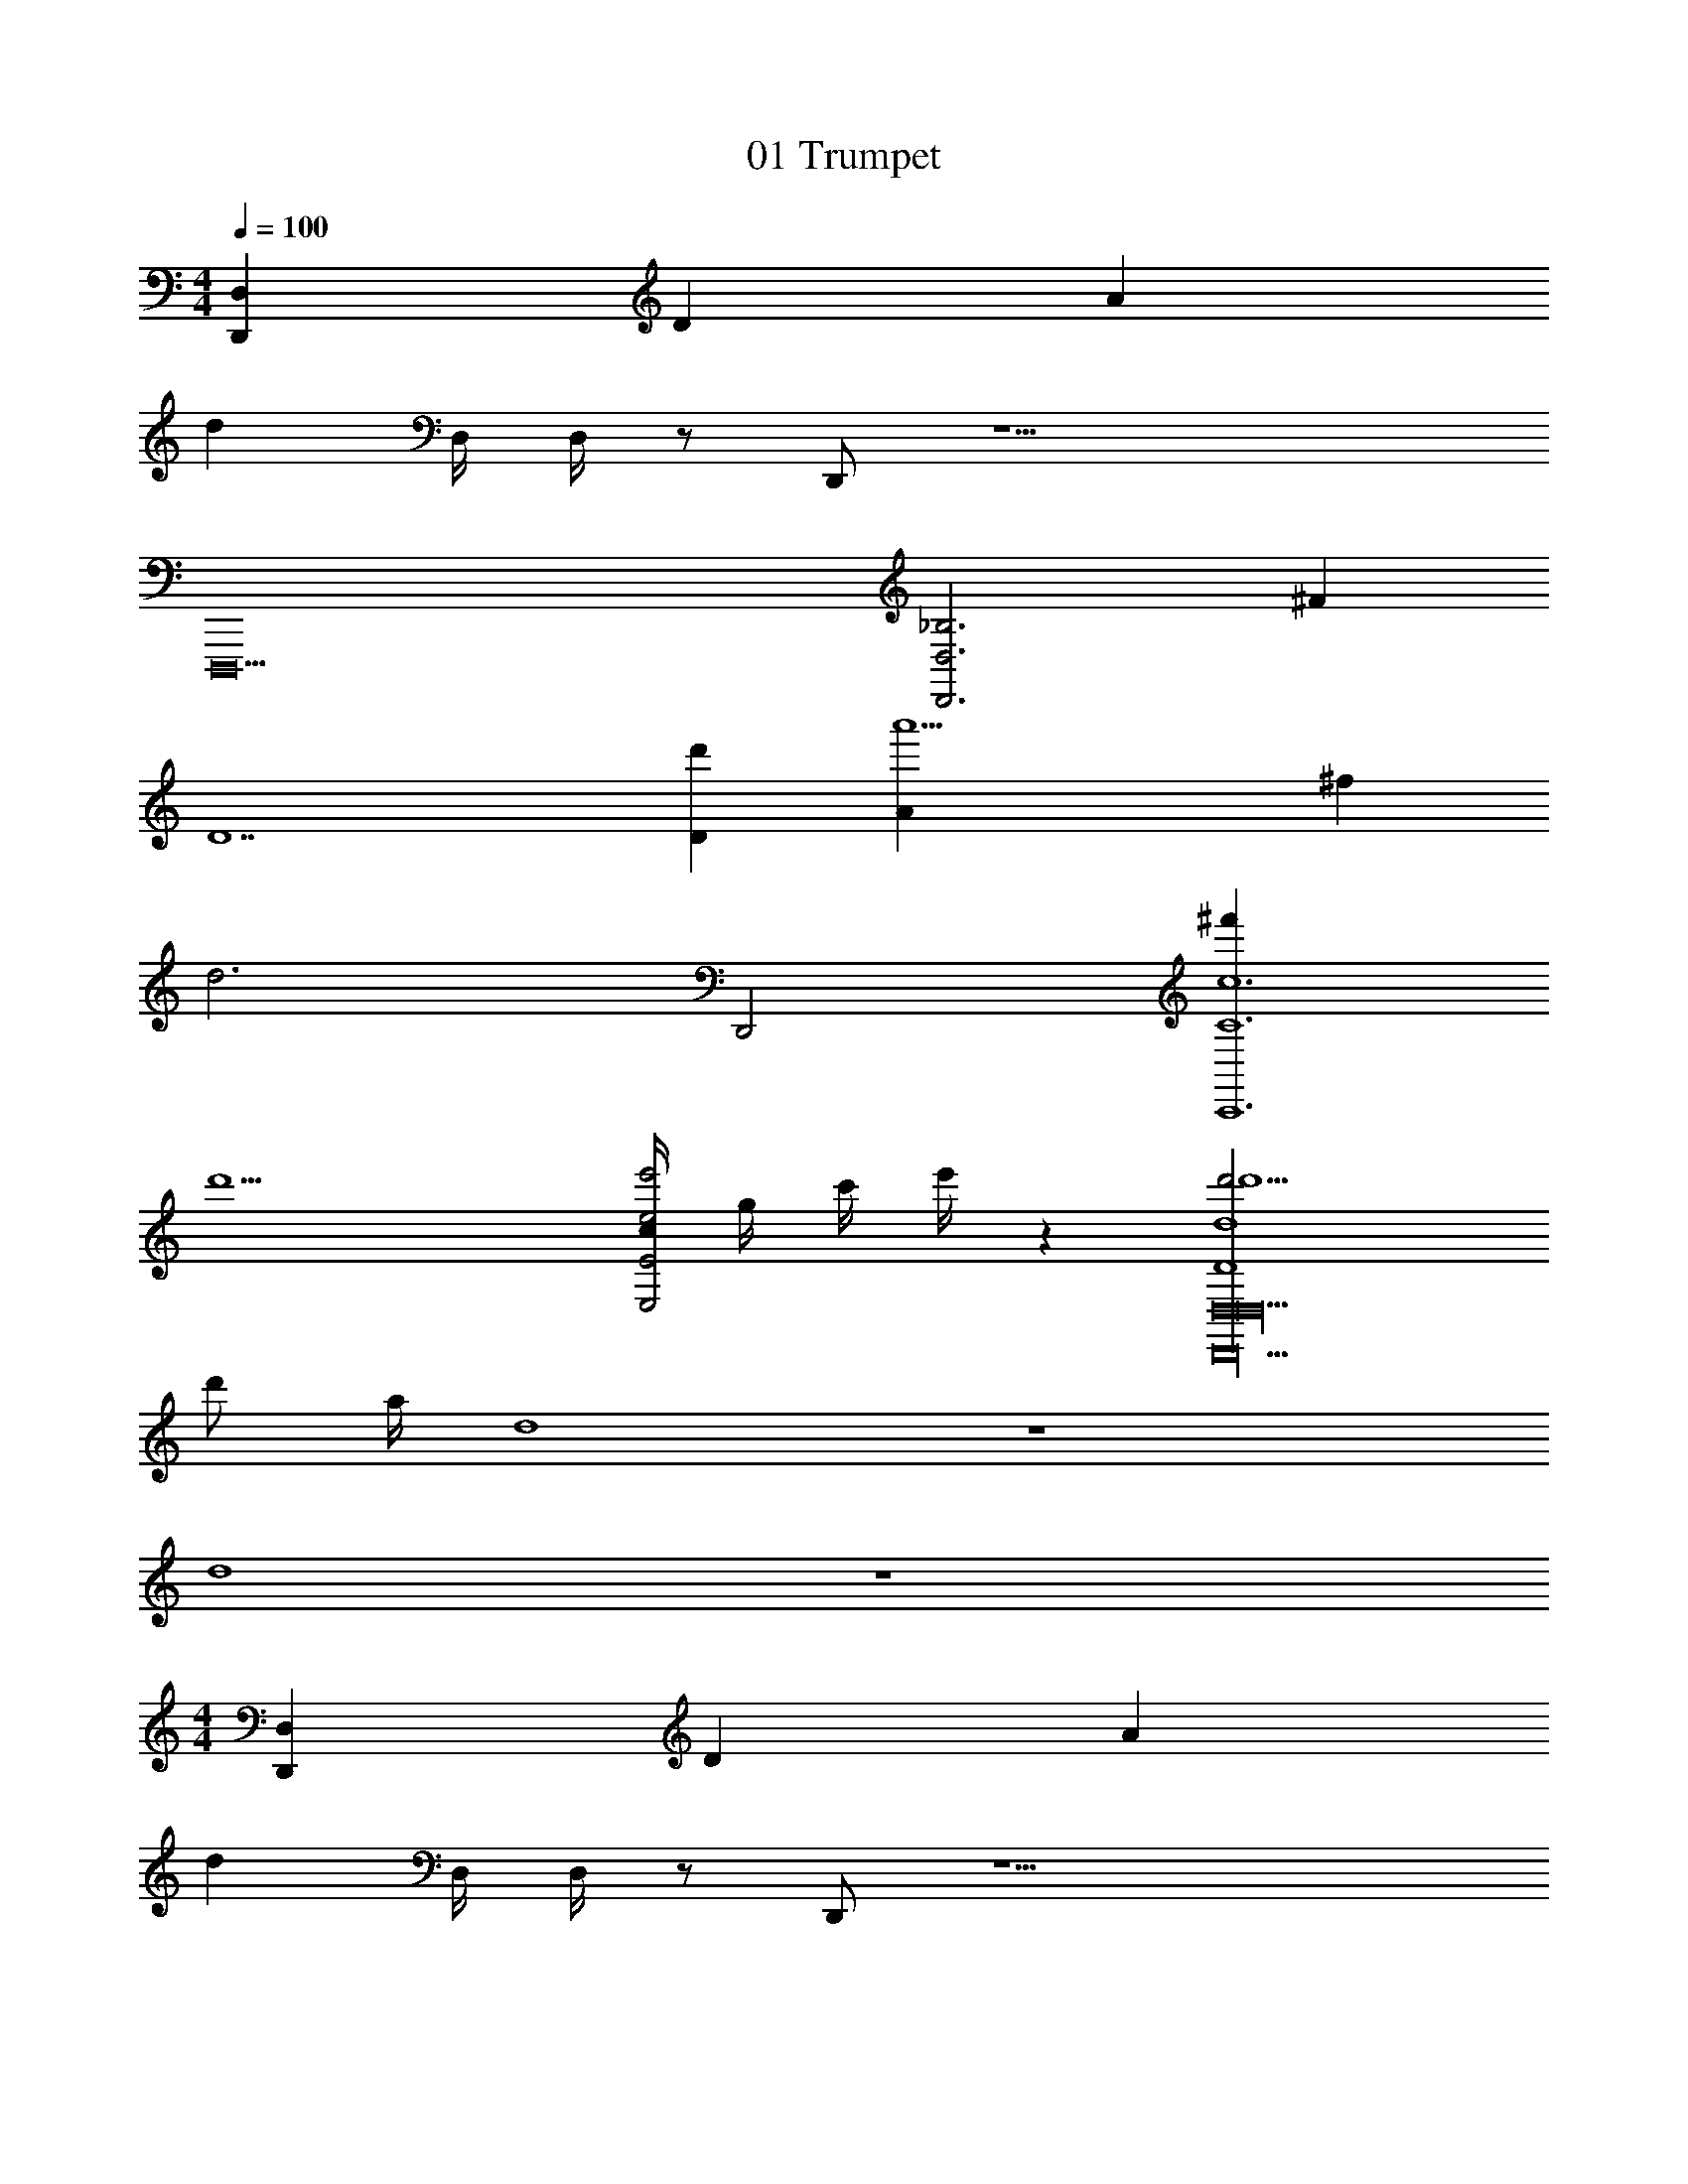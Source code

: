 X: 1
T: 01 Trumpet
Z: ABC Generated by Starbound Composer v0.8.7
L: 1/4
M: 4/4
Q: 1/4=100
K: C
[z3D,,72D,72] [z/D33] [z/A65/] 
[z14d32] 
D,/4 D,/4 z/ D,,/ z13/ 
[z7D,,,10] 
[D,,3D,3_B,3] ^F 
[zD7] [d'D34] [za'5A33] ^f 
[zd3] D,,2 [^f'C,,6c6C6] 
d'5 
[c/4e'2E,2e2E2] g/4 c'/4 e'/4 z [d'13/4d'4d4D4D,8D,,20D,20] 
d'/ a/4 d4 z4 
d4 z4 
M: 4/4
[z3D,,72D,72] [z/D33] [z/A65/] 
[z14d32] 
D,/4 D,/4 z/ D,,/ z13/ 
[z7D,,,10] 
[D,,3D,3B,3] F 
[zD7] [d'D34] [za'5A33] f 
[zd3] D,,2 [f'C,,6c6C6] 
d'5 
[c/4e'2E,2e2E2] g/4 c'/4 e'/4 z [d'13/4d'4d4D4D,8D,,20D,20] 
d'/ a/4 d4 z4 
d4 
